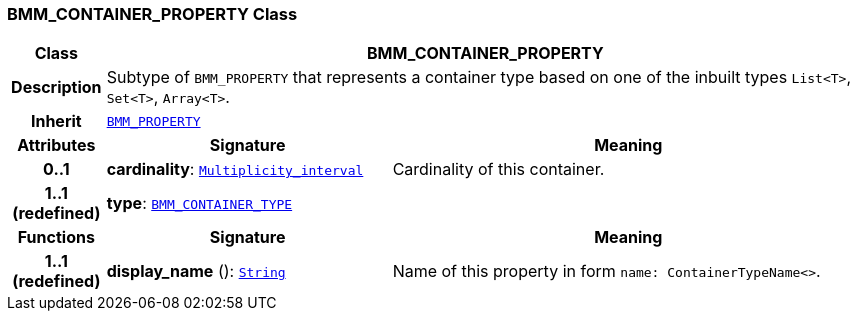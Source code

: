 === BMM_CONTAINER_PROPERTY Class

[cols="^1,3,5"]
|===
h|*Class*
2+^h|*BMM_CONTAINER_PROPERTY*

h|*Description*
2+a|Subtype of `BMM_PROPERTY` that represents a container type based on one of the inbuilt types `List<T>`, `Set<T>`, `Array<T>`.

h|*Inherit*
2+|`<<_bmm_property_class,BMM_PROPERTY>>`

h|*Attributes*
^h|*Signature*
^h|*Meaning*

h|*0..1*
|*cardinality*: `link:/releases/BASE/{base_release}/foundation_types.html#_multiplicity_interval_class[Multiplicity_interval^]`
a|Cardinality of this container.

h|*1..1 +
(redefined)*
|*type*: `<<_bmm_container_type_class,BMM_CONTAINER_TYPE>>`
a|
h|*Functions*
^h|*Signature*
^h|*Meaning*

h|*1..1 +
(redefined)*
|*display_name* (): `link:/releases/BASE/{base_release}/foundation_types.html#_string_class[String^]`
a|Name of this property in form `name: ContainerTypeName<>`.
|===
